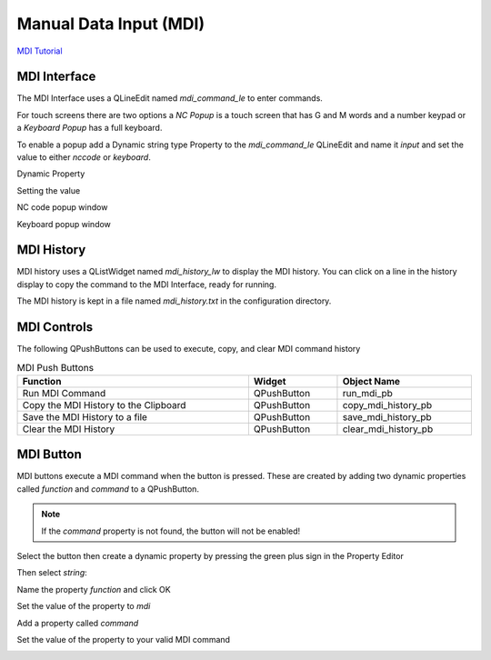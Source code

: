 Manual Data Input (MDI)
=======================
`MDI Tutorial <https://youtu.be/fHkyWxfZiKs>`_

MDI Interface
-------------

The MDI Interface uses a QLineEdit named `mdi_command_le` to enter commands.

For touch screens there are two options a `NC Popup` is a touch screen that has
G and M words and a number keypad or a `Keyboard Popup` has a full keyboard.

To enable a popup add a Dynamic string type Property to the `mdi_command_le`
QLineEdit and name it `input` and set the value to either `nccode` or
`keyboard`.

Dynamic Property

.. image:: /images/dynamic-property-01.png
   :align: center

Setting the value

.. image:: /images/dynamic-property-02.png
   :align: center

NC code popup window

.. image:: /images/nccode-popup.png
   :align: center

Keyboard popup window

.. image:: /images/keyboard-popup.png
   :align: center

MDI History
-----------

MDI history uses a QListWidget named `mdi_history_lw` to display the MDI
history. You can click on a line in the history display to copy the command to
the MDI Interface, ready for running.

.. image:: /images/mdi-history.png
   :align: center


The MDI history is kept in a file named `mdi_history.txt` in the configuration
directory.

MDI Controls
------------

The following QPushButtons can be used to execute, copy, and clear MDI command
history

.. csv-table:: MDI Push Buttons
   :width: 100%
   :align: center

	**Function**, **Widget**, **Object Name**
	Run MDI Command, QPushButton, run_mdi_pb
	Copy the MDI History to the Clipboard, QPushButton, copy_mdi_history_pb
	Save the MDI History to a file, QPushButton, save_mdi_history_pb
	Clear the MDI History, QPushButton, clear_mdi_history_pb

.. _MdiButtonTag:

MDI Button
----------

MDI buttons execute a MDI command when the button is pressed. These are
created by adding two dynamic properties called `function` and `command` to a
QPushButton.

.. note:: If the `command` property is not found, the button will not be
   enabled!

Select the button then create a dynamic property by pressing the green plus
sign in the Property Editor

.. image:: /images/mdi-01.png
   :align: center

Then select `string`:

.. image:: /images/mdi-02.png
   :align: center

Name the property `function` and click OK

.. image:: /images/mdi-03.png
   :align: center

Set the value of the property to `mdi`

.. image:: /images/mdi-04.png
   :align: center

Add a property called `command`

.. image:: /images/mdi-05.png
   :align: center

Set the value of the property to your valid MDI command

.. image:: /images/mdi-06.png
   :align: center

